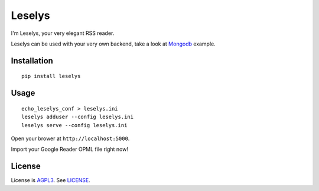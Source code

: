 Leselys
=======

I'm Leselys, your very elegant RSS reader.

Leselys can be used with your very own backend, take a look at `Mongodb`_ example.

Installation
------------

::

	pip install leselys

Usage
-----

::

  echo_leselys_conf > leselys.ini
  leselys adduser --config leselys.ini
  leselys serve --config leselys.ini

Open your brower at ``http://localhost:5000``.

Import your Google Reader OPML file right now!

License
-------

License is `AGPL3`_. See `LICENSE`_.

.. _Mongodb: https://github.com/socketubs/leselys/blob/master/leselys/backends/_mongodb.py
.. _AGPL3: http://www.gnu.org/licenses/agpl.html
.. _LICENSE: https://raw.github.com/socketubs/leselys/master/LICENSE
